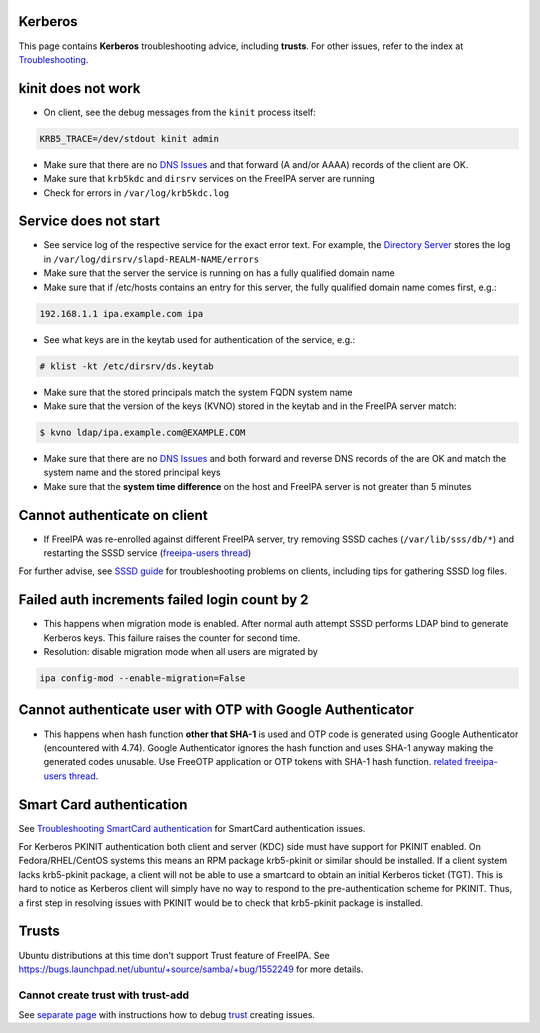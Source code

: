 Kerberos
========

This page contains **Kerberos** troubleshooting advice, including
**trusts**. For other issues, refer to the index at
`Troubleshooting <Troubleshooting>`__.



kinit does not work
===================

-  On client, see the debug messages from the ``kinit`` process itself:

.. code-block:: text

         KRB5_TRACE=/dev/stdout kinit admin

-  Make sure that there are no `DNS Issues <#DNS_Issues>`__ and that
   forward (A and/or AAAA) records of the client are OK.
-  Make sure that ``krb5kdc`` and ``dirsrv`` services on the FreeIPA
   server are running
-  Check for errors in ``/var/log/krb5kdc.log``



Service does not start
======================

-  See service log of the respective service for the exact error text.
   For example, the `Directory Server <Directory_Server>`__ stores the
   log in ``/var/log/dirsrv/slapd-REALM-NAME/errors``
-  Make sure that the server the service is running on has a fully
   qualified domain name
-  Make sure that if /etc/hosts contains an entry for this server, the
   fully qualified domain name comes first, e.g.:

.. code-block:: text

         192.168.1.1 ipa.example.com ipa

-  See what keys are in the keytab used for authentication of the
   service, e.g.:

.. code-block:: text

         # klist -kt /etc/dirsrv/ds.keytab

-  Make sure that the stored principals match the system FQDN system
   name
-  Make sure that the version of the keys (KVNO) stored in the keytab
   and in the FreeIPA server match:

.. code-block:: text

         $ kvno ldap/ipa.example.com@EXAMPLE.COM

-  Make sure that there are no `DNS Issues <#DNS_Issues>`__ and both
   forward and reverse DNS records of the are OK and match the system
   name and the stored principal keys
-  Make sure that the **system time difference** on the host and FreeIPA
   server is not greater than 5 minutes



Cannot authenticate on client
=============================

-  If FreeIPA was re-enrolled against different FreeIPA server, try
   removing SSSD caches (``/var/lib/sss/db/*``) and restarting the SSSD
   service (`freeipa-users
   thread <https://www.redhat.com/archives/freeipa-users/2015-June/msg00116.html>`__)

For further advise, see `SSSD
guide <https://fedorahosted.org/sssd/wiki/Troubleshooting>`__ for
troubleshooting problems on clients, including tips for gathering SSSD
log files.



Failed auth increments failed login count by 2
==============================================

-  This happens when migration mode is enabled. After normal auth
   attempt SSSD performs LDAP bind to generate Kerberos keys. This
   failure raises the counter for second time.
-  Resolution: disable migration mode when all users are migrated by

.. code-block:: text

         ipa config-mod --enable-migration=False



Cannot authenticate user with OTP with Google Authenticator
===========================================================

-  This happens when hash function **other that SHA-1** is used and OTP
   code is generated using Google Authenticator (encountered with 4.74).
   Google Authenticator ignores the hash function and uses SHA-1 anyway
   making the generated codes unusable. Use FreeOTP application or OTP
   tokens with SHA-1 hash function. `related freeipa-users
   thread <https://www.redhat.com/archives/freeipa-users/2016-November/msg00356.html>`__.



Smart Card authentication
=========================

See `Troubleshooting SmartCard
authentication <https://floblanc.wordpress.com/2017/06/02/freeipa-troubleshooting-smartcard-authentication/>`__
for SmartCard authentication issues.

For Kerberos PKINIT authentication both client and server (KDC) side
must have support for PKINIT enabled. On Fedora/RHEL/CentOS systems this
means an RPM package krb5-pkinit or similar should be installed. If a
client system lacks krb5-pkinit package, a client will not be able to
use a smartcard to obtain an initial Kerberos ticket (TGT). This is hard
to notice as Kerberos client will simply have no way to respond to the
pre-authentication scheme for PKINIT. Thus, a first step in resolving
issues with PKINIT would be to check that krb5-pkinit package is
installed.

Trusts
======

Ubuntu distributions at this time don't support Trust feature of
FreeIPA. See
https://bugs.launchpad.net/ubuntu/+source/samba/+bug/1552249 for more
details.



Cannot create trust with trust-add
----------------------------------

See `separate page <Active_Directory_trust_setup#Debugging_trust>`__
with instructions how to debug `trust <Trusts>`__ creating issues.